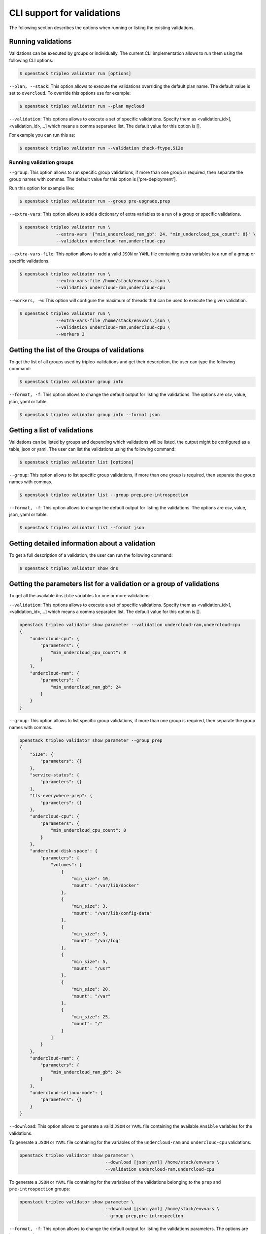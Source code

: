 CLI support for validations
===========================

The following section describes the options when running or listing the existing
validations.

Running validations
^^^^^^^^^^^^^^^^^^^

Validations can be executed by groups or individually.  The current CLI
implementation allows to run them using the following CLI options:

.. code-block:: bash

  $ openstack tripleo validator run [options]

``--plan, --stack``: This option allows to execute the validations overriding the
default plan name.  The default value is set to ``overcloud``.  To override this
options use for example:

.. code-block:: bash

  $ openstack tripleo validator run --plan mycloud

``--validation``: This options allows to execute a set of specific
validations. Specify them as <validation_id>[,<validation_id>,...] which means a
comma separated list. The default value for this option is [].

For example you can run this as:

.. code-block:: bash

  $ openstack tripleo validator run --validation check-ftype,512e

.. _running_validation_group:

Running validation groups
-------------------------

``--group``: This option allows to run specific group validations, if more than
one group is required, then separate the group names with commas. The default
value for this option is ['pre-deployment'].

Run this option for example like:

.. code-block:: bash

  $ openstack tripleo validator run --group pre-upgrade,prep

``--extra-vars``: This option allows to add a dictionary of extra variables to a
run of a group or specific validations.

.. code-block:: bash

  $ openstack tripleo validator run \
                --extra-vars '{"min_undercloud_ram_gb": 24, "min_undercloud_cpu_count": 8}' \
                --validation undercloud-ram,undercloud-cpu

``--extra-vars-file``: This
option allows to add a valid ``JSON`` or ``YAML``
file containing extra variables to a run of a group or specific validations.

.. code-block:: bash

  $ openstack tripleo validator run \
                --extra-vars-file /home/stack/envvars.json \
                --validation undercloud-ram,undercloud-cpu

``--workers, -w``: This option will configure the maximum of threads that can be
used to execute the given validation.

.. code-block:: bash

  $ openstack tripleo validator run \
                --extra-vars-file /home/stack/envvars.json \
                --validation undercloud-ram,undercloud-cpu \
                --workers 3

Getting the list of the Groups of validations
^^^^^^^^^^^^^^^^^^^^^^^^^^^^^^^^^^^^^^^^^^^^^

To get the list of all groups used by tripleo-validations and get their
description, the user can type the following command:

.. code-block:: bash

   $ openstack tripleo validator group info

``--format, -f``: This option allows to change the default output for listing
the validations.  The options are csv, value, json, yaml or table.

.. code-block:: bash

  $ openstack tripleo validator group info --format json

Getting a list of validations
^^^^^^^^^^^^^^^^^^^^^^^^^^^^^

Validations can be listed by groups and depending which validations will be
listed, the output might be configured as a table, json or yaml. The user can
list the validations using the following command:

.. code-block:: bash

  $ openstack tripleo validator list [options]

``--group``: This option allows to list specific group validations, if more than
one group is required, then separate the group names with commas.

.. code-block:: bash

  $ openstack tripleo validator list --group prep,pre-introspection

``--format, -f``: This option allows to change the default output for listing
the validations.  The options are csv, value, json, yaml or table.

.. code-block:: bash

  $ openstack tripleo validator list --format json

Getting detailed information about a validation
^^^^^^^^^^^^^^^^^^^^^^^^^^^^^^^^^^^^^^^^^^^^^^^

To get a full description of a validation, the user can run the following
command:

.. code-block:: bash

  $ openstack tripleo validator show dns

Getting the parameters list for a validation or a group of validations
^^^^^^^^^^^^^^^^^^^^^^^^^^^^^^^^^^^^^^^^^^^^^^^^^^^^^^^^^^^^^^^^^^^^^^

To get all the available ``Ansible`` variables for one or more validations:

``--validation``: This options allows to execute a set of specific
validations. Specify them as <validation_id>[,<validation_id>,...] which means a
comma separated list. The default value for this option is [].

.. code-block:: bash

  openstack tripleo validator show parameter --validation undercloud-ram,undercloud-cpu
  {
      "undercloud-cpu": {
          "parameters": {
              "min_undercloud_cpu_count": 8
          }
      },
      "undercloud-ram": {
          "parameters": {
              "min_undercloud_ram_gb": 24
          }
      }
  }

``--group``: This option allows to list specific group validations, if more than
one group is required, then separate the group names with commas.

.. code-block:: bash

  openstack tripleo validator show parameter --group prep
  {
      "512e": {
          "parameters": {}
      },
      "service-status": {
          "parameters": {}
      },
      "tls-everywhere-prep": {
          "parameters": {}
      },
      "undercloud-cpu": {
          "parameters": {
              "min_undercloud_cpu_count": 8
          }
      },
      "undercloud-disk-space": {
          "parameters": {
              "volumes": [
                  {
                      "min_size": 10,
                      "mount": "/var/lib/docker"
                  },
                  {
                      "min_size": 3,
                      "mount": "/var/lib/config-data"
                  },
                  {
                      "min_size": 3,
                      "mount": "/var/log"
                  },
                  {
                      "min_size": 5,
                      "mount": "/usr"
                  },
                  {
                      "min_size": 20,
                      "mount": "/var"
                  },
                  {
                      "min_size": 25,
                      "mount": "/"
                  }
              ]
          }
      },
      "undercloud-ram": {
          "parameters": {
              "min_undercloud_ram_gb": 24
          }
      },
      "undercloud-selinux-mode": {
          "parameters": {}
      }
  }

``--download``: This option allows to generate a valid ``JSON`` or
``YAML`` file containing the available ``Ansible`` variables for the validations.

To generate a ``JSON`` or ``YAML`` file containing for the variables of the
``undercloud-ram`` and ``undercloud-cpu`` validations:

.. code-block:: bash

  openstack tripleo validator show parameter \
                                   --download [json|yaml] /home/stack/envvars \
                                   --validation undercloud-ram,undercloud-cpu

To generate a ``JSON`` or ``YAML`` file containing for the variables of the
validations belonging to the ``prep`` and ``pre-introspection`` groups:

.. code-block:: bash

  openstack tripleo validator show parameter \
                                   --download [json|yaml] /home/stack/envvars \
                                   --group prep,pre-introspection

``--format, -f``: This option allows to change the default output for listing
the validations parameters.  The options are json or yaml.
